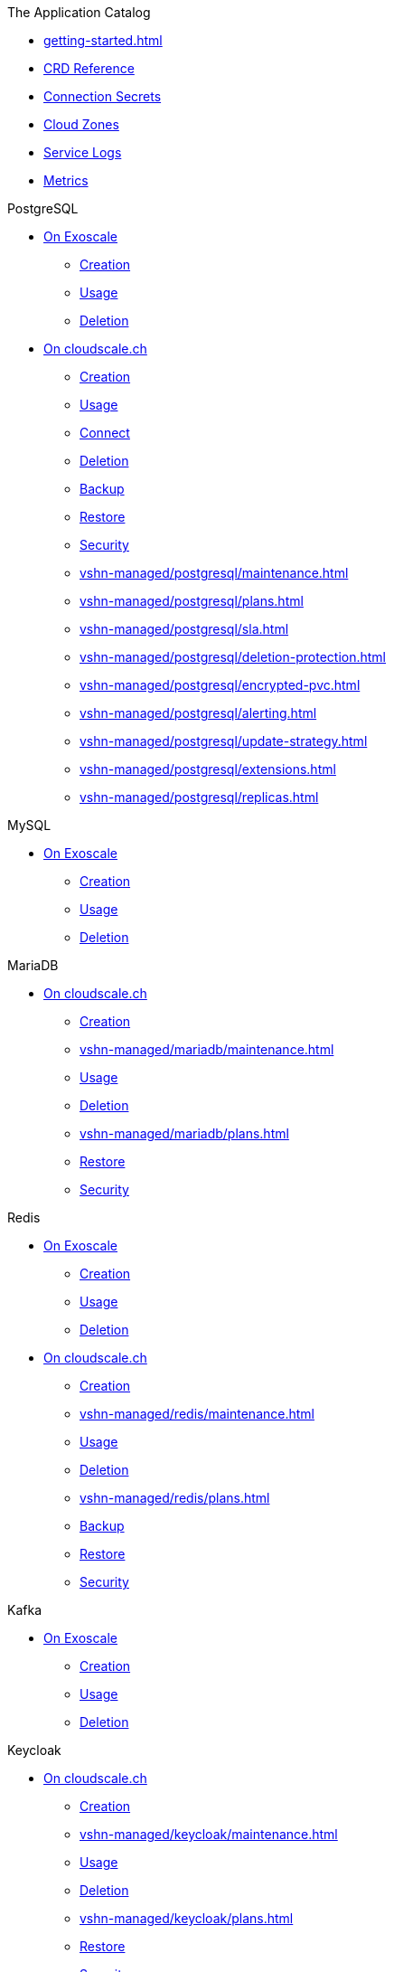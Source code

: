 .The Application Catalog
* xref:getting-started.adoc[]
* xref:references/crds.adoc[CRD Reference]
* xref:references/secrets.adoc[Connection Secrets]
* xref:references/cloud-zones.adoc[Cloud Zones]
* xref:vshn-managed/how-tos/logging.adoc[Service Logs]
* xref:vshn-managed/how-tos/access_metrics.adoc[Metrics]

.PostgreSQL
* xref:exoscale-dbaas/postgresql/index.adoc[On Exoscale]
** xref:exoscale-dbaas/postgresql/create.adoc[Creation]
** xref:exoscale-dbaas/postgresql/usage.adoc[Usage]
** xref:exoscale-dbaas/postgresql/delete.adoc[Deletion]
* xref:vshn-managed/postgresql/index.adoc[On cloudscale.ch]
** xref:vshn-managed/postgresql/create.adoc[Creation]
** xref:vshn-managed/postgresql/usage.adoc[Usage]
** xref:vshn-managed/postgresql/connect.adoc[Connect]
** xref:vshn-managed/postgresql/delete.adoc[Deletion]
** xref:vshn-managed/postgresql/backup.adoc[Backup]
** xref:vshn-managed/postgresql/restore.adoc[Restore]
** xref:vshn-managed/postgresql/security.adoc[Security]
** xref:vshn-managed/postgresql/maintenance.adoc[]
** xref:vshn-managed/postgresql/plans.adoc[]
** xref:vshn-managed/postgresql/sla.adoc[]
** xref:vshn-managed/postgresql/deletion-protection.adoc[]
** xref:vshn-managed/postgresql/encrypted-pvc.adoc[]
** xref:vshn-managed/postgresql/alerting.adoc[]
** xref:vshn-managed/postgresql/update-strategy.adoc[]
** xref:vshn-managed/postgresql/extensions.adoc[]
** xref:vshn-managed/postgresql/replicas.adoc[]

.MySQL
* xref:exoscale-dbaas/mysql/index.adoc[On Exoscale]
** xref:exoscale-dbaas/mysql/create.adoc[Creation]
** xref:exoscale-dbaas/mysql/usage.adoc[Usage]
** xref:exoscale-dbaas/mysql/delete.adoc[Deletion]

.MariaDB
* xref:vshn-managed/mariadb/index.adoc[On cloudscale.ch]
** xref:vshn-managed/mariadb/create.adoc[Creation]
** xref:vshn-managed/mariadb/maintenance.adoc[]
** xref:vshn-managed/mariadb/usage.adoc[Usage]
** xref:vshn-managed/mariadb/delete.adoc[Deletion]
** xref:vshn-managed/mariadb/plans.adoc[]
** xref:vshn-managed/mariadb/restore.adoc[Restore]
** xref:vshn-managed/mariadb/security.adoc[Security]

.Redis
* xref:exoscale-dbaas/redis/index.adoc[On Exoscale]
** xref:exoscale-dbaas/redis/create.adoc[Creation]
** xref:exoscale-dbaas/redis/usage.adoc[Usage]
** xref:exoscale-dbaas/redis/delete.adoc[Deletion]
* xref:vshn-managed/redis/index.adoc[On cloudscale.ch]
** xref:vshn-managed/redis/create.adoc[Creation]
** xref:vshn-managed/redis/maintenance.adoc[]
** xref:vshn-managed/redis/usage.adoc[Usage]
** xref:vshn-managed/redis/delete.adoc[Deletion]
** xref:vshn-managed/redis/plans.adoc[]
** xref:vshn-managed/redis/backup.adoc[Backup]
** xref:vshn-managed/redis/restore.adoc[Restore]
** xref:vshn-managed/redis/security.adoc[Security]

.Kafka
* xref:exoscale-dbaas/kafka/index.adoc[On Exoscale]
** xref:exoscale-dbaas/kafka/create.adoc[Creation]
** xref:exoscale-dbaas/kafka/usage.adoc[Usage]
** xref:exoscale-dbaas/kafka/delete.adoc[Deletion]

.Keycloak
* xref:vshn-managed/keycloak/index.adoc[On cloudscale.ch]
** xref:vshn-managed/keycloak/create.adoc[Creation]
** xref:vshn-managed/keycloak/maintenance.adoc[]
** xref:vshn-managed/keycloak/usage.adoc[Usage]
** xref:vshn-managed/keycloak/delete.adoc[Deletion]
** xref:vshn-managed/keycloak/plans.adoc[]
** xref:vshn-managed/keycloak/restore.adoc[Restore]
** xref:vshn-managed/keycloak/security.adoc[Security]
** xref:vshn-managed/keycloak/replicas.adoc[]

.OpenSearch
* xref:exoscale-dbaas/opensearch/index.adoc[On Exoscale]
** xref:exoscale-dbaas/opensearch/create.adoc[Creation]
** xref:exoscale-dbaas/opensearch/usage.adoc[Usage]
** xref:exoscale-dbaas/opensearch/delete.adoc[Deletion]

.Object Storage (S3)
* xref:object-storage/create.adoc[Creation]
* xref:object-storage/usage.adoc[Usage]
* xref:object-storage/secrets.adoc[Connection Secrets]
* xref:object-storage/delete.adoc[Deletion]
* xref:object-storage/references.adoc[Reference Documentation]

.MinIO
* xref:vshn-managed/minio.adoc[On Private Cloud]

.Advanced
* xref:references/permissions.adoc[Namespace Permissions]
* xref:references/argocd.adoc[Usage with ArgoCD]
* xref:references/quotas.adoc[]
